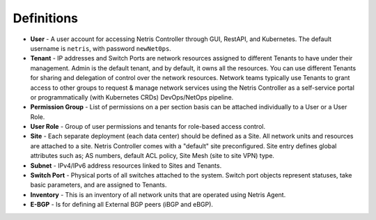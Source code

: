.. meta::
    :description: Definitions

===========
Definitions
===========

* **User** - A user account for accessing Netris Controller through GUI, RestAPI, and Kubernetes. The default username is ``netris``, with password ``newNet0ps``. 
* **Tenant** - IP addresses and Switch Ports are network resources assigned to different Tenants to have under their management. Admin is the default tenant, and by default, it owns all the resources. You can use different Tenants for sharing and delegation of control over the network resources. Network teams typically use Tenants to grant access to other groups to request & manage network services using the Netris Controller as a self-service portal or programmatically (with Kubernetes CRDs) DevOps/NetOps pipeline.  
* **Permission Group** - List of permissions on a per section basis can be attached individually to a User or a User Role.  
* **User Role** - Group of user permissions and tenants for role-based access control. 

* **Site** - Each separate deployment (each data center) should be defined as a Site. All network units and resources are attached to a site. Netris Controller comes with a "default" site preconfigured. Site entry defines global attributes such as; AS numbers, default ACL policy, Site Mesh (site to site VPN) type.
* **Subnet** - IPv4/IPv6 address resources linked to Sites and Tenants. 
* **Switch Port** - Physical ports of all switches attached to the system. Switch port objects represent statuses, take basic parameters, and are assigned to Tenants.
* **Inventory** - This is an inventory of all network units that are operated using Netris Agent.
* **E-BGP** - Is for defining all External BGP peers (iBGP and eBGP). 
